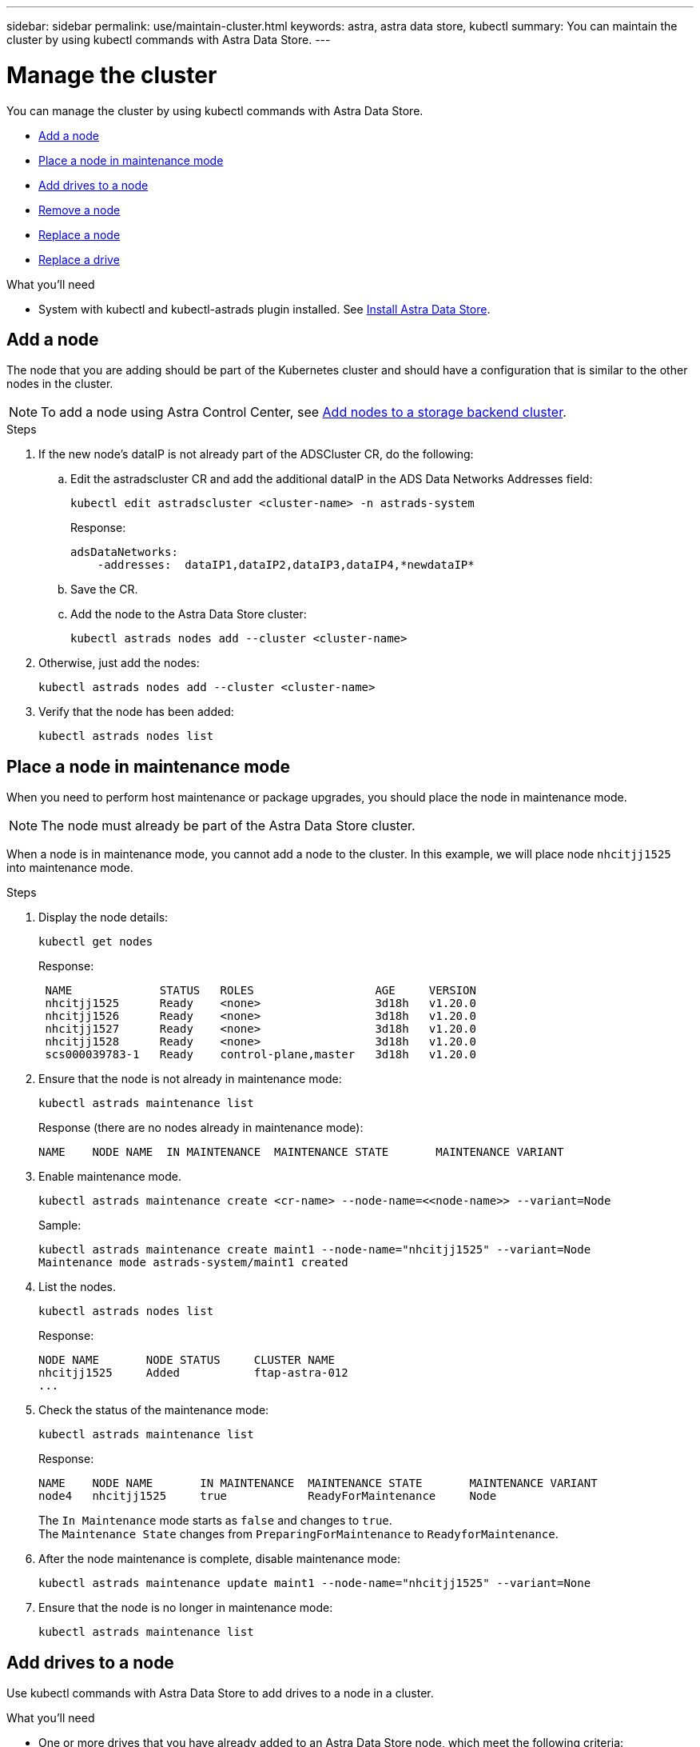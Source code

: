 ---
sidebar: sidebar
permalink: use/maintain-cluster.html
keywords: astra, astra data store, kubectl
summary: You can maintain the cluster by using kubectl commands with Astra Data Store.
---

= Manage the cluster
:hardbreaks:
:icons: font
:imagesdir: ../media/use/

You can manage the cluster by using kubectl commands with Astra Data Store.

* <<Add a node>>
* <<Place a node in maintenance mode>>
* <<Add drives to a node>>
* <<Remove a node>>
* <<Replace a node>>
* <<Replace a drive>>


.What you'll need

* System with kubectl and kubectl-astrads plugin installed. See link:../get-started/install-ads.html[Install Astra Data Store].


== Add a node

The node that you are adding should be part of the Kubernetes cluster and should have a configuration that is similar to the other nodes in the cluster.

NOTE: To add a node using Astra Control Center, see https://docs.netapp.com/us-en/astra-control-center/use/manage-backend.html[Add nodes to a storage backend cluster^].

.Steps
.	If the new node’s dataIP is not already part of the ADSCluster CR, do the following:
.. Edit the astradscluster CR and add the additional dataIP in the ADS Data Networks Addresses field:
+
[source,sh]
----
kubectl edit astradscluster <cluster-name> -n astrads-system
----
+
Response:
+
----
adsDataNetworks:
    -addresses:  dataIP1,dataIP2,dataIP3,dataIP4,*newdataIP*
----

.. Save the CR.
.. Add the node to the Astra Data Store cluster:
+
[source,sh]
----
kubectl astrads nodes add --cluster <cluster-name>
----

.	Otherwise, just add the nodes:
+
[source,sh]
----
kubectl astrads nodes add --cluster <cluster-name>
----

. Verify that the node has been added:
+
[source,sh]
----
kubectl astrads nodes list
----


== Place a node in maintenance mode

When you need to perform host maintenance or package upgrades, you should place the node in maintenance mode.

NOTE: The node must already be part of the Astra Data Store cluster.

When a node is in maintenance mode, you cannot add a node to the cluster. In this example, we will place node `nhcitjj1525` into maintenance mode.

.Steps

. Display the node details:
+
[source,sh]
----
kubectl get nodes
----
+
Response:
+
----
 NAME             STATUS   ROLES                  AGE     VERSION
 nhcitjj1525      Ready    <none>                 3d18h   v1.20.0
 nhcitjj1526      Ready    <none>                 3d18h   v1.20.0
 nhcitjj1527      Ready    <none>                 3d18h   v1.20.0
 nhcitjj1528      Ready    <none>                 3d18h   v1.20.0
 scs000039783-1   Ready    control-plane,master   3d18h   v1.20.0
----

. Ensure that the node is not already in maintenance mode:
+
[source,sh]
----
kubectl astrads maintenance list
----
+
Response (there are no nodes already in maintenance mode):
+
----
NAME    NODE NAME  IN MAINTENANCE  MAINTENANCE STATE       MAINTENANCE VARIANT
----

. Enable maintenance mode.
+
[source,sh]
----
kubectl astrads maintenance create <cr-name> --node-name=<<node-name>> --variant=Node
----
+
Sample:
+
[source,sh]
----
kubectl astrads maintenance create maint1 --node-name="nhcitjj1525" --variant=Node
Maintenance mode astrads-system/maint1 created
----

. List the nodes.
+
[source,sh]
----
kubectl astrads nodes list
----
+
Response:
+
----
NODE NAME       NODE STATUS     CLUSTER NAME
nhcitjj1525     Added           ftap-astra-012
...
----

. Check the status of the maintenance mode:
+
[source,sh]
----
kubectl astrads maintenance list
----
+
Response:
+
----
NAME    NODE NAME       IN MAINTENANCE  MAINTENANCE STATE       MAINTENANCE VARIANT
node4   nhcitjj1525     true            ReadyForMaintenance     Node
----


+
The `In Maintenance` mode starts as `false` and changes to `true`.
The `Maintenance State` changes from `PreparingForMaintenance` to `ReadyforMaintenance`.

. After the node maintenance is complete, disable maintenance mode:
+
[source,sh]
----
kubectl astrads maintenance update maint1 --node-name="nhcitjj1525" --variant=None
----

. Ensure that the node is no longer in maintenance mode:
+
[source,sh]
----
kubectl astrads maintenance list
----

== Add drives to a node

Use kubectl commands with Astra Data Store to add drives to a node in a cluster.

.What you'll need

* One or more drives that you have already added to an Astra Data Store node, which meet the following criteria:
** Less than
** No partition table
** etc

.Steps

. Describe the cluster:
+
[source,sh]
----
kubectl astrads clusters list
----
+
Response:
+
----
CLUSTER NAME                    CLUSTER STATUS  NODE COUNT
cluster-multinodes-21209        created         4
----
. Note the cluster name.
. Show the drives that are available to add to all nodes in the cluster. In this example, replace CLUSTER_NAME with the name of your cluster:
+
[source,sh]
----
kubectl astrads drives adddrive show-available --cluster=CLUSTER_NAME
----
+
Response:
+
----
Node: node1.name
Add drive maximum size: 100.0 GiB
Add drive minimum size: 100.0 GiB
NAME IDPATH SERIAL PARTITIONCOUNT SIZE ALREADYINCLUSTER
sdg /dev/disk/by-id/scsi-3c290e16d52479a9af5eac c290e16d52479a9af5eac 0 100 GiB false
sdh /dev/disk/by-id/scsi-3c2935798df68355dee0be c2935798df68355dee0be 0 100 GiB false

Node: node2.name
Add drive maximum size: 66.7 GiB
Add drive minimum size: 100.0 GiB
No suitable drives to add exist.

Node: node3.name
Add drive maximum size: 100.0 GiB
Add drive minimum size: 100.0 GiB
NAME IDPATH SERIAL PARTITIONCOUNT SIZE ALREADYINCLUSTER
sdg /dev/disk/by-id/scsi-3c29ee82992ed7a36fc942 c29ee82992ed7a36fc942 0 100 GiB false
sdh /dev/disk/by-id/scsi-3c29312aa362469fb3da9c c29312aa362469fb3da9c 0 100 GiB false

Node: node4.name
Add drive maximum size: 66.7 GiB
Add drive minimum size: 100.0 GiB
No suitable drives to add exist.
----
. Do one of the following:
* If all available drives have the same name, you can add them to the respective nodes simultaneously. In this example, replace the information in capital letters with the appropriate values for your environment:
+
[source,sh]
----
kubectl astrads drives adddrive create --cluster=CLUSTER_NAME --name REQUEST_NAME --drivesbyname all=DRIVE_NAME
----
* If the drives are named differently, you can add them to the respective nodes one at a time (you'll need to repeat this step for each drive you need to add). In this example, replace the information in capital letters with the appropriate values for your environment:
+
[source,sh]
----
kubectl astrads drives adddrive create --cluster=CLUSTER_NAME --name REQUEST_NAME --drivesbyname NODE_NAME=DRIVE_NAME
----

.Result
Astra Data Store creates a request to add the drive or drives, and a message appears with the result of the request.

== Remove a node
Use kubectl commands with Astra Data Store to remove a node in a cluster.

.Steps

. List all the nodes:
+
[source,sh]
----
kubectl astrads nodes list
----
+
Response:
+
----
NODE NAME           NODE STATUS    CLUSTER NAME
sti-rx2540-534d..   Added       cluster-multinodes-21209
sti-rx2540-535d...  Added       cluster-multinodes-21209
...
----

. Describe the cluster:
+
[source,sh]
----
kubectl astrads clusters list
----
+
Response:
+
----
CLUSTER NAME               CLUSTER STATUS  NODE COUNT
cluster-multinodes-21209   created         4
----

. Mark the node for removal. In this example, replace the information in capital letters with the appropriate values for your environment:
+
[source,sh]
----
kubectl astrads nodes remove NODE_NAME
----
+
Response:
+
----
CLUSTER NAME               CLUSTER STATUS  NODE COUNT
cluster-multinodes-21209   created         4
----
. Uninstall Astra Data Store from the node. In this example, replace the information in capital letters with the appropriate values for your environment:
+
[source,sh]
----
kubectl astrads nodes uninstall NODE_NAME --cleanup
----
. Verify the node is removed from the cluster:
+
[source,sh]
----
kubectl get nodes --show-labels
----
+
Response:
+
----

NAME                  STATUS   ROLES               AGE   VERSION   LABELS
sti-astramaster-237   Ready control-plane,master   24h   v1.20.0
sti-rx2540-532d       Ready  <none>                24h   v1.20.0
sti-rx2540-533d       Ready  <none>                24h
----


//.Result
//The node is removed from Astra Data Store.


== Replace a node

Use kubectl commands with Astra Data Store to replace a failed node in a cluster.

.Steps

. Remove the node from Astra Data Store.  See <<Remove a node>>.

. Add a node to the cluster for replacement by modifying the cluster CR. In this example, the node count increments to 4. Verify that new node is picked up for addition.
+
----
rvi manifests/astradscluster.yaml
cat manifests/astradscluster.yaml
apiVersion: astrads.netapp.io/v1alpha1
kind: AstraDSCluster
metadata:
  name: cluster-multinodes-21209
  namespace: astrads-system
----
+
[source,sh]
----
kubectl apply -f manifests/astradscluster.yaml
----
+
Response:
+
----
astradscluster.astrads.netapp.io/cluster-multinodes-21209 configured
----
+
[source,sh]
----
kubectl get pods -n astrads-system
----
+
Response:
+
----
NAME                                READY   STATUS    RESTARTS   AGE
astrads-cluster-controller...       1/1     Running   1          24h
astrads-deployment-support...       3/3     Running   0          24h
astrads-ds-cluster-multinodes-21209 1/1     Running
----
+
[source,sh]
----
kubectl astrads nodes list
----
+
Response:
+
----
NODE NAME                NODE STATUS     CLUSTER NAME
sti-rx2540-534d...       Added           cluster-multinodes-21209
sti-rx2540-535d...       Added           cluster-multinodes-21209
----
+
[source,sh]
----
kubectl astrads clusters list
----
+
Response:
+
----
CLUSTER NAME                    CLUSTER STATUS  NODE COUNT
cluster-multinodes-21209        created         4
----
+
[source,sh]
----
kubectl astrads drives list
----
+
Response:
+
----
DRIVE NAME    DRIVE ID    DRIVE STATUS   NODE NAME     CLUSTER NAME
scsi-36000..  c3e197f2... Active         sti-rx2540... cluster-multinodes-21209
----




////
. List all the nodes:
+
[source,sh]
----
kubectl astrads nodes list
----
+
Response:
+
----
NODE NAME           NODE STATUS    CLUSTER NAME
sti-rx2540-534d..   Added       cluster-multinodes-21209
sti-rx2540-535d...  Added       cluster-multinodes-21209
...
----

. Describe the cluster:
+
[source,sh]
----
kubectl astrads clusters list
----
+
Response:
+
----
CLUSTER NAME               CLUSTER STATUS  NODE COUNT
cluster-multinodes-21209   created         4
----

. Verify that `Node HA` is marked as `false` on the failed node:
+
[source,sh]
----
kubectl describe astradscluster -n astrads-system
----
+
Response:
+
----
Name:         cluster-multinodes-21209
Namespace:    astrads-system
Labels:       <none>
Annotations:  kubectl.kubernetes.io/last-applied-configuration:
                {"apiVersion":"astrads.netapp.io/v1alpha1","kind":"AstraDSCluster","metadata":{"annotations":{},"name":"cluster-multinodes-21209","namespa...
API Version:  astrads.netapp.io/v1alpha1
Kind:         AstraDSCluster

State:               Disabled
Variant:             None
Node HA:             false
Node ID:             4
Node Is Reachable:   false
Node Management IP:  172.21.192.192
Node Name:           sti-rx2540-532d.ctl.gdl.englab.netapp.com
Node Role:           Storage
Node UUID:           6f6b88f3-8411-56e5-b1f0-a8e8d0c946db
Node Version:        12.75.0.6167444
Status:              Added
----

. Modify the astradscluster CR to remove the failed node by decrementing the value of `AdsNode Count' to 3:
+
[source,sh]
----
cat manifests/astradscluster.yaml
----
+
Response:
+
----
apiVersion: astrads.netapp.io/v1alpha1
kind: AstraDSCluster
metadata:
  name: cluster-multinodes-21209
  namespace: astrads-system
spec:
  # ADS Node Configuration per node settings
  adsNodeConfig:
    # Specify CPU limit for ADS components
    # Supported value: 9
    cpu: 9
    # Specify Memory Limit in GiB for ADS Components.
    # Your kubernetes worker nodes need to have at least this much RAM free
    # for ADS to function correctly
    # Supported value: 34
    memory: 34
    # [Optional] Specify raw storage consumption limit. The operator will only select drives for a node up to this limit
    capacity: 600
    # [Optional] Set a cache device if you do not want auto detection e.g. /dev/sdb
    # cacheDevice: ""
    # Set this regex filter to select drives for ADS cluster
    # drivesFilter: ".*"

  # [Optional] Specify node selector labels to select the nodes for creating ADS cluster
  # adsNodeSelector:
  #   matchLabels:
  #     customLabelKey: customLabelValue

  # Specify the number of nodes that should be used for creating ADS cluster
  adsNodeCount: 3

  # Specify the IP address of a floating management IP routable from any worker node in the cluster
  mvip: "172..."

  # Comma separated list of floating IP addresses routable from any host where you intend to mount a NetApp Volume
  # at least one per node must be specified
  # addresses: 10.0.0.1,10.0.0.2,10.0.0.3,10.0.0.4,10.0.0.5
  # netmask: 255.255.255.0
  adsDataNetworks:
    - addresses: "172..."
      netmask: 255.255.252.0


  # [Optional] Provide a k8s label key that defines which protection domain a node belongs to
  # adsProtectionDomainKey: ""

  # [Optional] Provide a monitoring config to be used to setup/configure a monitoring agent.
  monitoringConfig:
   namespace: "netapp-monitoring"
   repo: "docker.repo.eng.netapp.com/global/astra"

  autoSupportConfig:
    # AutoUpload defines the flag to enable or disable AutoSupport upload in the cluster (true/false)
    autoUpload: true
    # Enabled defines the flag to enable or disable automatic AutoSupport collection.
    # When set to false, periodic and event driven AutoSupport collection would be disabled.
    # It is still possible to trigger an AutoSupport manually while AutoSupport is disabled
    # enabled: true
    # CoredumpUpload defines the flag to enable or disable the upload of coredumps for this ADS Cluster
    # coredumpUpload: false
    # HistoryRetentionCount defines the number of local (not uploaded) AutoSupport Custom Resources to retain in the cluster before deletion
    historyRetentionCount: 25
    # DestinationURL defines the endpoint to transfer the AutoSupport bundle collection
    destinationURL: "https://testbed.netapp.com/put/AsupPut"
    # ProxyURL defines the URL of the proxy with port to be used for AutoSupport bundle transfer
    # proxyURL:
    # Periodic defines the config for periodic/scheduled AutoSupport objects
    periodic:
      # Schedule defines the Kubernetes Cronjob schedule
      - schedule: "0 0 * * *"
        # PeriodicConfig defines the fields needed to create the Periodic AutoSupports
        periodicconfig:
        - component:
            name: storage
            event: dailyMonitoring
          userMessage: Daily Monitoring Storage AutoSupport bundle
          nodes: all
        - component:
            name: controlplane
            event: daily
          userMessage: Daily Control Plane AutoSupport bundle
----

. Verify the node is removed from the cluster:
+
[source,sh]
----
kubectl get nodes --show-labels
----
+
Response:
+
----

NAME                  STATUS   ROLES               AGE   VERSION   LABELS
sti-astramaster-237   Ready control-plane,master   24h   v1.20.0
sti-rx2540-532d       Ready  <none>                24h   v1.20.0
sti-rx2540-533d       Ready  <none>                24h
----
+
[source,sh]
----
kubectl astrads nodes list
----
+
Response:
+
----
NODE NAME         NODE STATUS     CLUSTER NAME
sti-rx2540-534d   Added           cluster-multinodes-21209
sti-rx2540-535d   Added           cluster-multinodes-21209
sti-rx2540-536d   Added           cluster-multinodes-21209
----
+
[source,sh]
----
kubectl get nodes --show-labels
----
+
Response:
+
----
NAME                STATUS   ROLES                  AGE   VERSION   LABELS
sti-astramaster-237 Ready    control-plane,master   24h   v1.20.0   beta.kubernetes.io/arch=amd64,
sti-rx2540-532d     Ready    <none>                 24h   v1.20.0   astrads.netapp.io/node-removal
----
+
[source,sh]
----
kubectl describe astradscluster -n astrads-system
----
+
Response:
+
----
Name:         cluster-multinodes-21209
Namespace:    astrads-system
Labels:       <none>
Kind:         AstraDSCluster
Metadata:
...
----

////



== Replace a drive

When a drive fails in a cluster, the drive must be replaced as soon as possible to ensure data integrity.
When a drive fails, you will see failed drive information in cluster CR node status, cluster health condition information, and the metrics endpoint.

.Example of cluster showing failed drive in nodeStatuses.driveStatuses

[source,sh]
----
kubectl get adscl -A -o yaml
----
Response:
----
...
apiVersion: astrads.netapp.io/v1alpha1
kind: AstraDSCluster
...
nodeStatuses:
  - driveStatuses:
    - driveID: 31205e51-f592-59e3-b6ec-185fd25888fa
      driveName: scsi-36000c290ace209465271ed6b8589b494
      drivesStatus: Failed
    - driveID: 3b515b09-3e95-5d25-a583-bee531ff3f31
      driveName: scsi-36000c290ef2632627cb167a03b431a5f
      drivesStatus: Active
    - driveID: 0807fa06-35ce-5a46-9c25-f1669def8c8e
      driveName: scsi-36000c292c8fc037c9f7e97a49e3e2708
      drivesStatus: Active
...
----

.Example of new AstraDSFailedDrive CR

The failed drive CR is created automtically in the cluster with a name corresponding to the UUID of the failed drive.

[source,sh]
----
kubectl get adsfd -A -o yaml
----
Response:
----
...
apiVersion: astrads.netapp.io/v1alpha1
kind: AstraDSFailedDrive
metadata:
    name: c290a-5000-4652c-9b494
    namespace: astrads-system
spec:
  executeReplace: false
  replaceWith: ""
 status:
   cluster: arda-6e4b4af
   failedDriveInfo:
     failureReason: AdminFailed
     inUse: false
     name: scsi-36000c290ace209465271ed6b8589b494
     path: /dev/disk/by-id/scsi-36000c290ace209465271ed6b8589b494
     present: true
     serial: 6000c290ace209465271ed6b8589b494
     node: sti-rx2540-300b.ctl.gdl.englab.netapp.com
   state: ReadyToReplace
----

[source,sh]
----
kubectl astrads faileddrive list --cluster arda-6e4b4af
----

Response:
----
NAME       NODE                             CLUSTER        STATE                AGE
6000c290   sti-rx2540-300b.lab.netapp.com   ard-6e4b4af    ReadyToReplace       13m
----

.Steps

. List possible replacement drives with the `kubectl astrads show-replacements` command, which filters drives that fit replacement restrictions (unused in cluster, not mounted, no partitions, and equal or larger than failed drive).
+
To list all drives without filtering possible replacement drives, add `--all` to `show-replacements` command.
+
[source,sh]
----
 kubectl astrads faileddrive show-replacements --cluster ard-6e4b4af --name 6000c290
----
+
Response:
+
----
NAME  IDPATH             SERIAL  PARTITIONCOUNT   MOUNTED   SIZE
sdh   /scsi-36000c29417  45000c  0                false     100GB
----

. Use the `replace` command to replace the drive with the passed serial number. The command completes the replacement or fails if `--wait` time elapses.
+
[source,sh]
----
kubectl astrads faileddrive replace --cluster arda-6e4b4af --name 6000c290 --replaceWith 45000c --wait
Drive replacement completed successfully
----
+
NOTE: If `kubectl astrads faileddrive replace` is executed using an inappropriate `--replaceWith` serial number, an error appears similar to this:
+
[source,sh]
----
kubectl astrads replacedrive replace --cluster astrads-cluster-f51b10a --name 6000c2927 --replaceWith BAD_SERIAL_NUMBER
Drive 6000c2927 replacement started
Failed drive 6000c2927 has been set to use BAD_SERIAL_NUMBER as a replacement
...
Drive replacement didn't complete within 25 seconds
Current status: {FailedDriveInfo:{InUse:false Present:true Name:scsi-36000c2 FiretapUUID:444a5468 Serial:6000c Path:/scsi-36000c FailureReason:AdminFailed Node:sti-b200-0214a.lab.netapp.com} Cluster:astrads-cluster-f51b10a State:ReadyToReplace Conditions:[{Message: "Replacement drive serial specified doesn't exist", Reason: "DriveSelectionFailed", Status: False, Type:' Done"]}
----


. To re-run drive replacement use `--force` with the previous command:

+
[source,sh]
----
 kubectl astrads replacedrive replace --cluster astrads-cluster-f51b10a --name 6000c2927 --replaceWith VALID_SERIAL_NUMBER --force
----

== For more information

* link:../use/kubectl-commands-ads.html[Manage Astra Data Store assets with kubectl commands]
